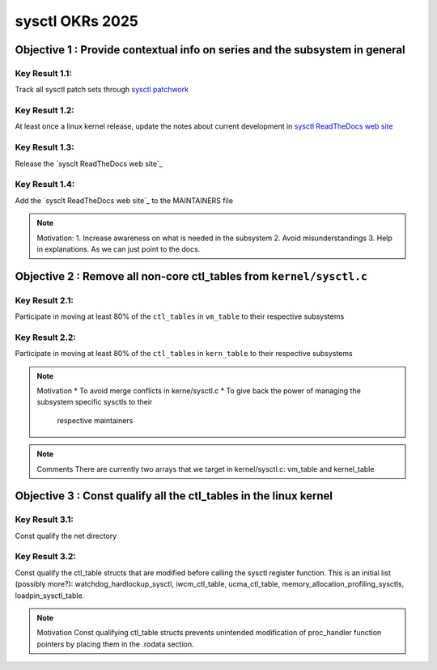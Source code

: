 ================
sysctl OKRs 2025
================

Objective 1 : Provide contextual info on series and the subsystem in general
============================================================================

**Key Result 1.1:**
-------------------
Track all sysctl patch sets through `sysctl patchwork`_

**Key Result 1.2:**
-------------------
At least once a linux kernel release, update the notes about current development
in `sysctl ReadTheDocs web site`_

**Key Result 1.3:**
-------------------
Release the `sysclt ReadTheDocs web site`_

**Key Result 1.4:**
-------------------
Add the `sysclt ReadTheDocs web site`_ to the MAINTAINERS file

.. _sysctl patchwork: https://patchwork.kernel.org/project/sysctl/list/
.. _sysctl ReadTheDocs web site: https://sysctl-rtd.readthedocs.io/en/latest

.. note:: Motivation:
  1. Increase awareness on what is needed in the subsystem
  2. Avoid misunderstandings
  3. Help in explanations. As we can just point to the docs.

Objective 2 : Remove all non-core ctl_tables from ``kernel/sysctl.c``
=====================================================================

**Key Result 2.1:**
-------------------
Participate in moving at least 80% of the ``ctl_tables`` in ``vm_table`` to
their respective subsystems

**Key Result 2.2:**
-------------------
Participate in moving at least 80% of the ``ctl_tables`` in ``kern_table`` to
their respective subsystems

.. note:: Motivation
  * To avoid merge conflicts in kerne/sysctl.c
  * To give back the power of managing the subsystem specific sysctls to their
    respective maintainers

.. note::  Comments
  There are currently two arrays that we target in kernel/sysctl.c:
  vm_table and kernel_table

Objective 3 : Const qualify all the ctl_tables in the linux kernel
==================================================================
**Key Result 3.1:**
-------------------
Const qualify the net directory

**Key Result 3.2:**
-------------------
Const qualify the ctl_table structs that are modified before calling the sysctl
register function. This is an initial list (possibly more?):
watchdog_hardlockup_sysctl, iwcm_ctl_table, ucma_ctl_table,
memory_allocation_profiling_sysctls, loadpin_sysctl_table.

.. note:: Motivation
  Const qualifying ctl_table structs prevents unintended modification of
  proc_handler function pointers by placing them in the .rodata section.


